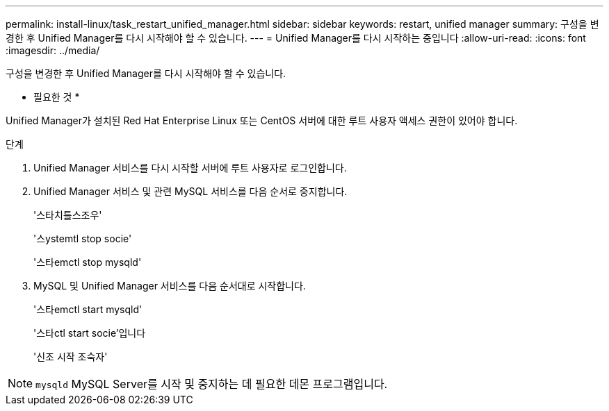 ---
permalink: install-linux/task_restart_unified_manager.html 
sidebar: sidebar 
keywords: restart, unified manager 
summary: 구성을 변경한 후 Unified Manager를 다시 시작해야 할 수 있습니다. 
---
= Unified Manager를 다시 시작하는 중입니다
:allow-uri-read: 
:icons: font
:imagesdir: ../media/


[role="lead"]
구성을 변경한 후 Unified Manager를 다시 시작해야 할 수 있습니다.

* 필요한 것 *

Unified Manager가 설치된 Red Hat Enterprise Linux 또는 CentOS 서버에 대한 루트 사용자 액세스 권한이 있어야 합니다.

.단계
. Unified Manager 서비스를 다시 시작할 서버에 루트 사용자로 로그인합니다.
. Unified Manager 서비스 및 관련 MySQL 서비스를 다음 순서로 중지합니다.
+
'스타치틀스조우'

+
'스ystemtl stop socie'

+
'스타emctl stop mysqld'

. MySQL 및 Unified Manager 서비스를 다음 순서대로 시작합니다.
+
'스타emctl start mysqld'

+
'스타ctl start socie'입니다

+
'신조 시작 조숙자'



[NOTE]
====
`mysqld` MySQL Server를 시작 및 중지하는 데 필요한 데몬 프로그램입니다.

====